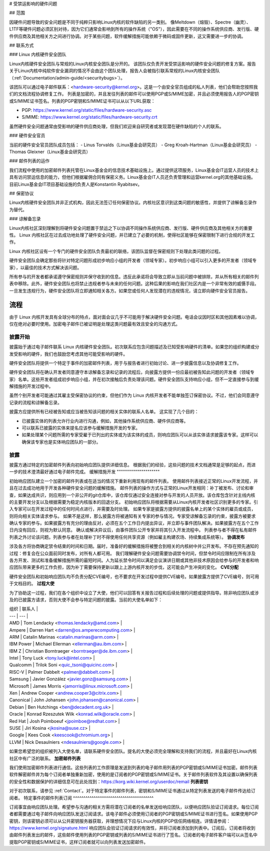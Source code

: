 # 受禁运影响的硬件问题

## 范围

因硬件问题导致的安全问题是不同于纯粹只影响Linux内核的软件缺陷的另一类别。
像Meltdown（熔毁）、Spectre（幽灵）、L1TF等硬件问题必须区别对待，因为它们通常会影响到所有的操作系统（"OS"），因此需要在不同的操作系统供应商、发行版、硬件供应商及其他相关方之间进行协调。对于某些问题，软件缓解措施可能依赖于微码或固件更新，这又需要进一步的协调。

## 联系方式

### Linux 内核硬件安全团队

Linux内核硬件安全团队与常规的Linux内核安全团队是分开的。
该团队仅负责开发受禁运影响的硬件安全问题的修复方案。报告关于Linux内核中纯软件安全漏洞的情况不会由这个团队处理，报告人会被指引联系常规的Linux内核安全团队（:ref:`Documentation/admin-guide/<securitybugs>`）。

该团队可以通过电子邮件联系：<hardware-security@kernel.org>。这是一个由安全官员组成的私人列表，他们会帮助您按照我们的文档流程协调修复工作。
列表是加密的，并且发往列表的邮件可以使用PGP或S/MIME加密，并且必须使用报告人的PGP密钥或S/MIME证书签名。列表的PGP密钥和S/MIME证书可以从以下URL获取：

- PGP: https://www.kernel.org/static/files/hardware-security.asc
- S/MIME: https://www.kernel.org/static/files/hardware-security.crt

虽然硬件安全问题通常由受影响的硬件供应商处理，但我们欢迎来自研究者或发现潜在硬件缺陷的个人的联系。

### 硬件安全官员

当前的硬件安全官员团队成员包括：
- Linus Torvalds（Linux基金会研究员）
- Greg Kroah-Hartman（Linux基金会研究员）
- Thomas Gleixner（Linux基金会研究员）

### 邮件列表的运作

我们流程中使用的加密邮件列表托管在Linux基金会的信息技术基础设施上。通过提供这项服务，Linux基金会IT运营人员的技术上具有访问禁运信息的能力，但他们根据雇佣合同有保密义务。Linux基金会IT人员还负责管理和运营kernel.org的其他基础设施。
目前Linux基金会IT项目基础设施的负责人是Konstantin Ryabitsev。

## 保密协议

Linux内核硬件安全团队并非正式机构，因此无法签订任何保密协议。内核社区意识到这类问题的敏感性，并提供了谅解备忘录作为替代。

### 谅解备忘录

Linux内核社区深刻理解到将硬件安全问题置于禁运之下以协调不同操作系统供应商、发行版、硬件供应商及其他相关方的重要性。
Linux 内核社区在过去成功地处理了硬件安全问题，并已建立了必要的机制，使得社区能够在保密限制下进行合规的开发工作。

Linux 内核社区设有一个专门的硬件安全团队负责最初的联络，该团队监督在保密规则下处理此类问题的过程。

硬件安全团队会确定那些将针对特定问题形成初步响应小组的开发者（领域专家）。初步响应小组可以引入更多的开发者（领域专家），以最佳的技术方式解决该问题。

所有参与的开发者都承诺遵守保密规则并保守收到的信息。违反此承诺将会导致立即从当前问题中被排除，并从所有相关的邮件列表中移除。此外，硬件安全团队也将禁止违规者参与未来的任何问题。这种后果的影响在我们社区内是一个非常有效的威慑手段。一旦发生违规行为，硬件安全团队将立即通知相关各方。如果您或任何人发现潜在的违规情况，请立即向硬件安全官员报告。

流程
^^^^^^^

由于 Linux 内核开发具有全球分布的特点，面对面会议几乎不可能用于解决硬件安全问题。电话会议因时区和其他因素难以协调，仅在绝对必要时使用。加密电子邮件已被证明是处理这类问题最有效且安全的沟通方式。

披露开始
"""""""""""""""""""

披露始于通过电子邮件联系 Linux 内核硬件安全团队。初次联系应包含问题描述及已知受影响硬件的清单。如果您的组织构建或分发受影响的硬件，我们也鼓励您考虑其他可能受影响的硬件。

硬件安全团队将提供一个特定于事件的加密邮件列表，用于与报告者进行初始讨论、进一步披露信息以及协调修复工作。

硬件安全团队将在确认开发者同意遵守本谅解备忘录和记录的流程后，向披露方提供一份应最初被告知此问题的开发者（领域专家）名单。这些开发者组成初步响应小组，并在初次接触后负责处理该问题。硬件安全团队支持响应小组，但不一定直接参与到缓解措施的开发过程中。

虽然个别开发者可能通过其雇主受保密协议的约束，但他们作为 Linux 内核开发者不能单独签订保密协议。不过，他们会同意遵守记录的流程和谅解备忘录。

披露方应提供所有已经被告知或应当被告知该问题的相关实体的联系人名单。
这实现了几个目的：

- 已披露实体的列表允许行业内进行沟通，例如，其他操作系统供应商、硬件供应商等。
- 可以联系已披露的实体来提名应该参与缓解措施开发的专家。
- 如果处理某个问题所需的专家受雇于已列出的实体或为该实体的成员，则响应团队可以从该实体请求披露该专家。这样可以确保该专家也是实体响应团队的一部分。
披露
"""""""""

披露方通过特定的加密邮件列表向初始响应团队提供详细信息。
根据我们的经验，这些问题的技术文档通常是足够的起点，而进一步的技术澄清最好通过电子邮件完成。
缓解措施开发
"""""""""""""""""""""

初始响应团队建立一个加密的邮件列表或在适当的情况下重新利用现有的邮件列表。
使用邮件列表接近正常的Linux开发流程，并且在过去成功地用于开发各种硬件安全问题的缓解措施。
邮件列表的操作方式与正常的Linux开发相同：补丁被发布、讨论和审查，如果达成共识，则应用到一个非公开的git仓库中，该仓库仅通过安全连接对参与开发的人员开放。该仓库包含针对主线内核的主要开发分支以及根据需要为稳定内核版本的回退分支。
初始响应团队将根据需要从Linux内核开发者社区识别更多的专家。引入专家可以在开发过程中的任何时间点进行，并需要及时处理。
如果专家是披露方提供的披露名单上的某个实体的雇员或成员，则将向相关实体请求参与。
如果不是这样，那么披露方将被通知有关专家的参与情况。专家受谅解备忘录的约束，披露方被要求确认专家的参与。如果披露方有充分的理由反对，必须在五个工作日内提出异议，并立即与事件团队解决。如果披露方在五个工作日内没有回应，则视为默认同意。
确认或解决异议后，由事件团队公开专家并将其引入开发流程中。
列表参与者不得在私有邮件列表之外讨论该问题。列表参与者在处理补丁时不得使用任何共享资源（例如雇主构建农场、持续集成系统等）。
**协调发布**

涉及各方将协商确定禁令结束的时间和日期。届时，准备好的缓解措施将被整合到相关的内核树中并公开发布。不存在预先通知的过程：修复会在公众面前同时发布，对所有人都可用。
我们理解硬件安全问题需要协调禁令时间，但禁令时间应限制在所有涉及各方开发、测试和准备缓解措施所需的最短时间。人为延长禁令时间以满足会议演讲日期或其他非技术原因会给参与的开发者和响应团队带来更多的工作负担，因为补丁需要保持更新以跟上上游内核开发的步伐，这可能会产生冲突的变化。
**CVE分配**

硬件安全团队和初始响应团队均不负责分配CVE编号，也不要求在开发过程中提供CVE编号。如果披露方提供了CVE编号，则可用于文档目的。
**过程大使**

为了协助这一过程，我们在各个组织中设立了大使，他们可以回答有关报告过程和后续处理的问题或提供指导。除非响应团队或涉及的已披露方请求，否则大使不会参与特定问题的披露。当前的大使名单如下：

| 组织 | 联系人 |
| --- | --- |
| AMD | Tom Lendacky <thomas.lendacky@amd.com> |
| Ampere | Darren Hart <darren@os.amperecomputing.com> |
| ARM | Catalin Marinas <catalin.marinas@arm.com> |
| IBM Power | Michael Ellerman <ellerman@au.ibm.com> |
| IBM Z | Christian Borntraeger <borntraeger@de.ibm.com> |
| Intel | Tony Luck <tony.luck@intel.com> |
| Qualcomm | Trilok Soni <quic_tsoni@quicinc.com> |
| RISC-V | Palmer Dabbelt <palmer@dabbelt.com> |
| Samsung | Javier González <javier.gonz@samsung.com> |
| Microsoft | James Morris <jamorris@linux.microsoft.com> |
| Xen | Andrew Cooper <andrew.cooper3@citrix.com> |
| Canonical | John Johansen <john.johansen@canonical.com> |
| Debian | Ben Hutchings <ben@decadent.org.uk> |
| Oracle | Konrad Rzeszutek Wilk <konrad.wilk@oracle.com> |
| Red Hat | Josh Poimboeuf <jpoimboe@redhat.com> |
| SUSE | Jiri Kosina <jkosina@suse.cz> |
| Google | Kees Cook <keescook@chromium.org> |
| LLVM | Nick Desaulniers <ndesaulniers@google.com> |

如果您希望您的组织被列入大使名单，请联系硬件安全团队。提名的大使必须完全理解和支持我们的流程，并且最好在Linux内核社区中有广泛的联系。
**加密邮件列表**

我们使用加密邮件列表进行通信。这些列表的工作原理是发送到列表的电子邮件用列表的PGP密钥或S/MIME证书加密。邮件列表软件解密邮件并为每个订阅者单独重新加密，使用的是订阅者的PGP密钥或S/MIME证书。关于邮件列表软件及其设置以确保列表的安全性和数据保护的详细信息可在此处找到：https://korg.wiki.kernel.org/userdoc/remail
**列表密钥**

对于初次联系，请参见 :ref:`Contact`。对于特定事件的邮件列表，密钥和S/MIME证书通过从特定列表发送的电子邮件传达给订阅者。
特定事件的邮件列表订阅
^^^^^^^^^^^^^^^^^^^^^^^^^^^^^^^^^^^^^^^

订阅事宜由响应团队处理。希望参与沟通的相关方需将潜在订阅者的名单发送给响应团队，以便响应团队验证订阅请求。每位订阅者都需要通过电子邮件向响应团队发送订阅请求。该电子邮件必须使用订阅者的PGP密钥或S/MIME证书进行签名。如果使用PGP密钥，则该密钥必须可以从公共密钥服务器获取，并理想情况下应与Linux内核的PGP信任网络相连。详情请参阅：https://www.kernel.org/signature.html
响应团队会验证订阅请求的有效性，并将订阅者添加到列表中。订阅后，订阅者将收到由邮件列表发出的邮件，这些邮件使用列表的PGP密钥或列表的S/MIME证书进行了签名。订阅者的电子邮件客户端可以从签名中提取PGP密钥或S/MIME证书，这样订阅者就可以向列表发送加密邮件。
